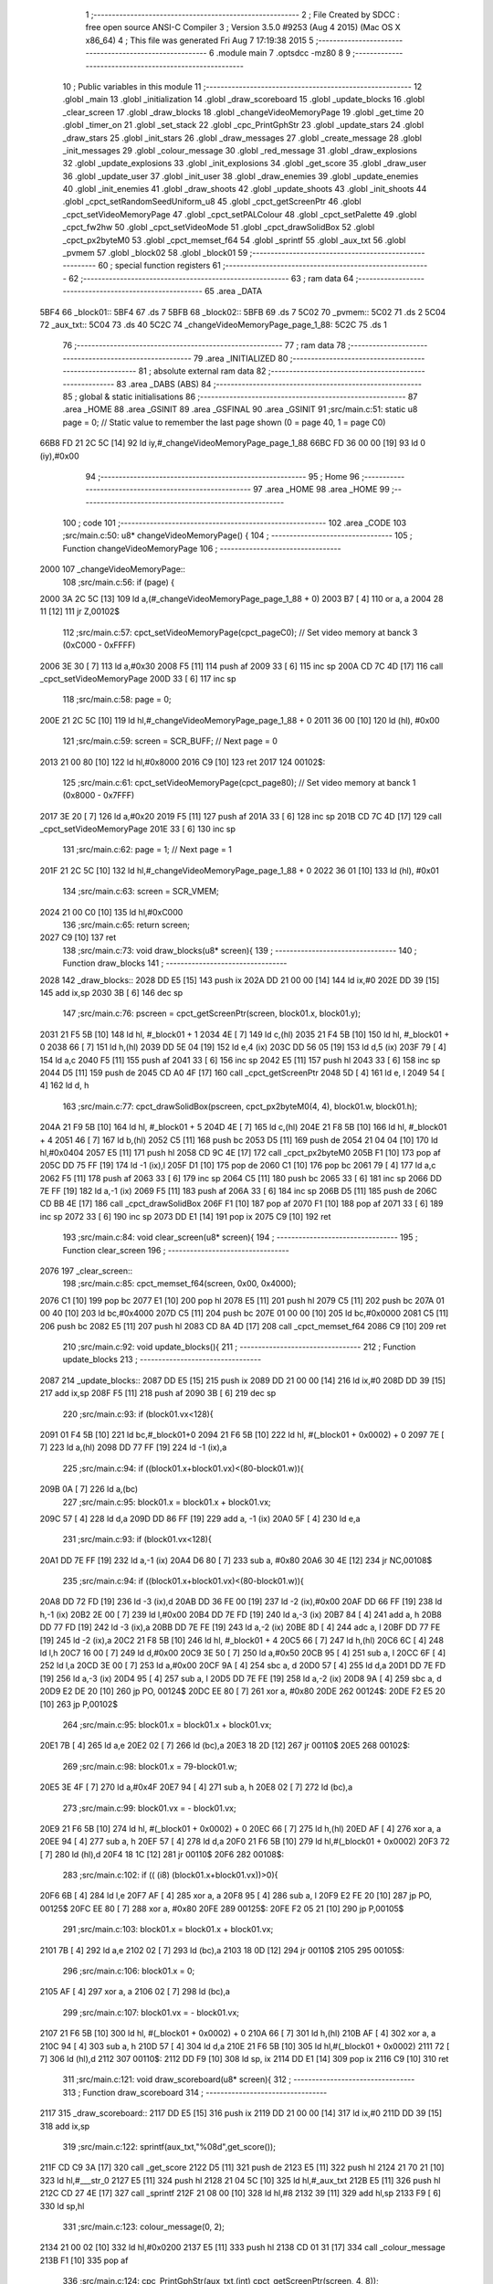                               1 ;--------------------------------------------------------
                              2 ; File Created by SDCC : free open source ANSI-C Compiler
                              3 ; Version 3.5.0 #9253 (Aug  4 2015) (Mac OS X x86_64)
                              4 ; This file was generated Fri Aug  7 17:19:38 2015
                              5 ;--------------------------------------------------------
                              6 	.module main
                              7 	.optsdcc -mz80
                              8 	
                              9 ;--------------------------------------------------------
                             10 ; Public variables in this module
                             11 ;--------------------------------------------------------
                             12 	.globl _main
                             13 	.globl _initialization
                             14 	.globl _draw_scoreboard
                             15 	.globl _update_blocks
                             16 	.globl _clear_screen
                             17 	.globl _draw_blocks
                             18 	.globl _changeVideoMemoryPage
                             19 	.globl _get_time
                             20 	.globl _timer_on
                             21 	.globl _set_stack
                             22 	.globl _cpc_PrintGphStr
                             23 	.globl _update_stars
                             24 	.globl _draw_stars
                             25 	.globl _init_stars
                             26 	.globl _draw_messages
                             27 	.globl _create_message
                             28 	.globl _init_messages
                             29 	.globl _colour_message
                             30 	.globl _red_message
                             31 	.globl _draw_explosions
                             32 	.globl _update_explosions
                             33 	.globl _init_explosions
                             34 	.globl _get_score
                             35 	.globl _draw_user
                             36 	.globl _update_user
                             37 	.globl _init_user
                             38 	.globl _draw_enemies
                             39 	.globl _update_enemies
                             40 	.globl _init_enemies
                             41 	.globl _draw_shoots
                             42 	.globl _update_shoots
                             43 	.globl _init_shoots
                             44 	.globl _cpct_setRandomSeedUniform_u8
                             45 	.globl _cpct_getScreenPtr
                             46 	.globl _cpct_setVideoMemoryPage
                             47 	.globl _cpct_setPALColour
                             48 	.globl _cpct_setPalette
                             49 	.globl _cpct_fw2hw
                             50 	.globl _cpct_setVideoMode
                             51 	.globl _cpct_drawSolidBox
                             52 	.globl _cpct_px2byteM0
                             53 	.globl _cpct_memset_f64
                             54 	.globl _sprintf
                             55 	.globl _aux_txt
                             56 	.globl _pvmem
                             57 	.globl _block02
                             58 	.globl _block01
                             59 ;--------------------------------------------------------
                             60 ; special function registers
                             61 ;--------------------------------------------------------
                             62 ;--------------------------------------------------------
                             63 ; ram data
                             64 ;--------------------------------------------------------
                             65 	.area _DATA
   5BF4                      66 _block01::
   5BF4                      67 	.ds 7
   5BFB                      68 _block02::
   5BFB                      69 	.ds 7
   5C02                      70 _pvmem::
   5C02                      71 	.ds 2
   5C04                      72 _aux_txt::
   5C04                      73 	.ds 40
   5C2C                      74 _changeVideoMemoryPage_page_1_88:
   5C2C                      75 	.ds 1
                             76 ;--------------------------------------------------------
                             77 ; ram data
                             78 ;--------------------------------------------------------
                             79 	.area _INITIALIZED
                             80 ;--------------------------------------------------------
                             81 ; absolute external ram data
                             82 ;--------------------------------------------------------
                             83 	.area _DABS (ABS)
                             84 ;--------------------------------------------------------
                             85 ; global & static initialisations
                             86 ;--------------------------------------------------------
                             87 	.area _HOME
                             88 	.area _GSINIT
                             89 	.area _GSFINAL
                             90 	.area _GSINIT
                             91 ;src/main.c:51: static u8 page   = 0;   // Static value to remember the last page shown (0 = page 40, 1 = page C0)
   66B8 FD 21 2C 5C   [14]   92 	ld	iy,#_changeVideoMemoryPage_page_1_88
   66BC FD 36 00 00   [19]   93 	ld	0 (iy),#0x00
                             94 ;--------------------------------------------------------
                             95 ; Home
                             96 ;--------------------------------------------------------
                             97 	.area _HOME
                             98 	.area _HOME
                             99 ;--------------------------------------------------------
                            100 ; code
                            101 ;--------------------------------------------------------
                            102 	.area _CODE
                            103 ;src/main.c:50: u8* changeVideoMemoryPage() {
                            104 ;	---------------------------------
                            105 ; Function changeVideoMemoryPage
                            106 ; ---------------------------------
   2000                     107 _changeVideoMemoryPage::
                            108 ;src/main.c:56: if (page) {
   2000 3A 2C 5C      [13]  109 	ld	a,(#_changeVideoMemoryPage_page_1_88 + 0)
   2003 B7            [ 4]  110 	or	a, a
   2004 28 11         [12]  111 	jr	Z,00102$
                            112 ;src/main.c:57: cpct_setVideoMemoryPage(cpct_pageC0);  // Set video memory at banck 3 (0xC000 - 0xFFFF)
   2006 3E 30         [ 7]  113 	ld	a,#0x30
   2008 F5            [11]  114 	push	af
   2009 33            [ 6]  115 	inc	sp
   200A CD 7C 4D      [17]  116 	call	_cpct_setVideoMemoryPage
   200D 33            [ 6]  117 	inc	sp
                            118 ;src/main.c:58: page = 0;  
   200E 21 2C 5C      [10]  119 	ld	hl,#_changeVideoMemoryPage_page_1_88 + 0
   2011 36 00         [10]  120 	ld	(hl), #0x00
                            121 ;src/main.c:59: screen = SCR_BUFF;                            // Next page = 0
   2013 21 00 80      [10]  122 	ld	hl,#0x8000
   2016 C9            [10]  123 	ret
   2017                     124 00102$:
                            125 ;src/main.c:61: cpct_setVideoMemoryPage(cpct_page80);  // Set video memory at banck 1 (0x8000 - 0x7FFF)
   2017 3E 20         [ 7]  126 	ld	a,#0x20
   2019 F5            [11]  127 	push	af
   201A 33            [ 6]  128 	inc	sp
   201B CD 7C 4D      [17]  129 	call	_cpct_setVideoMemoryPage
   201E 33            [ 6]  130 	inc	sp
                            131 ;src/main.c:62: page = 1;                              // Next page = 1
   201F 21 2C 5C      [10]  132 	ld	hl,#_changeVideoMemoryPage_page_1_88 + 0
   2022 36 01         [10]  133 	ld	(hl), #0x01
                            134 ;src/main.c:63: screen = SCR_VMEM;
   2024 21 00 C0      [10]  135 	ld	hl,#0xC000
                            136 ;src/main.c:65: return screen;
   2027 C9            [10]  137 	ret
                            138 ;src/main.c:73: void draw_blocks(u8* screen){
                            139 ;	---------------------------------
                            140 ; Function draw_blocks
                            141 ; ---------------------------------
   2028                     142 _draw_blocks::
   2028 DD E5         [15]  143 	push	ix
   202A DD 21 00 00   [14]  144 	ld	ix,#0
   202E DD 39         [15]  145 	add	ix,sp
   2030 3B            [ 6]  146 	dec	sp
                            147 ;src/main.c:76: pscreen = cpct_getScreenPtr(screen, block01.x, block01.y);
   2031 21 F5 5B      [10]  148 	ld	hl, #_block01 + 1
   2034 4E            [ 7]  149 	ld	c,(hl)
   2035 21 F4 5B      [10]  150 	ld	hl, #_block01 + 0
   2038 66            [ 7]  151 	ld	h,(hl)
   2039 DD 5E 04      [19]  152 	ld	e,4 (ix)
   203C DD 56 05      [19]  153 	ld	d,5 (ix)
   203F 79            [ 4]  154 	ld	a,c
   2040 F5            [11]  155 	push	af
   2041 33            [ 6]  156 	inc	sp
   2042 E5            [11]  157 	push	hl
   2043 33            [ 6]  158 	inc	sp
   2044 D5            [11]  159 	push	de
   2045 CD A0 4F      [17]  160 	call	_cpct_getScreenPtr
   2048 5D            [ 4]  161 	ld	e, l
   2049 54            [ 4]  162 	ld	d, h
                            163 ;src/main.c:77: cpct_drawSolidBox(pscreen, cpct_px2byteM0(4, 4), block01.w, block01.h);
   204A 21 F9 5B      [10]  164 	ld	hl, #_block01 + 5
   204D 4E            [ 7]  165 	ld	c,(hl)
   204E 21 F8 5B      [10]  166 	ld	hl, #_block01 + 4
   2051 46            [ 7]  167 	ld	b,(hl)
   2052 C5            [11]  168 	push	bc
   2053 D5            [11]  169 	push	de
   2054 21 04 04      [10]  170 	ld	hl,#0x0404
   2057 E5            [11]  171 	push	hl
   2058 CD 9C 4E      [17]  172 	call	_cpct_px2byteM0
   205B F1            [10]  173 	pop	af
   205C DD 75 FF      [19]  174 	ld	-1 (ix),l
   205F D1            [10]  175 	pop	de
   2060 C1            [10]  176 	pop	bc
   2061 79            [ 4]  177 	ld	a,c
   2062 F5            [11]  178 	push	af
   2063 33            [ 6]  179 	inc	sp
   2064 C5            [11]  180 	push	bc
   2065 33            [ 6]  181 	inc	sp
   2066 DD 7E FF      [19]  182 	ld	a,-1 (ix)
   2069 F5            [11]  183 	push	af
   206A 33            [ 6]  184 	inc	sp
   206B D5            [11]  185 	push	de
   206C CD BB 4E      [17]  186 	call	_cpct_drawSolidBox
   206F F1            [10]  187 	pop	af
   2070 F1            [10]  188 	pop	af
   2071 33            [ 6]  189 	inc	sp
   2072 33            [ 6]  190 	inc	sp
   2073 DD E1         [14]  191 	pop	ix
   2075 C9            [10]  192 	ret
                            193 ;src/main.c:84: void clear_screen(u8* screen){
                            194 ;	---------------------------------
                            195 ; Function clear_screen
                            196 ; ---------------------------------
   2076                     197 _clear_screen::
                            198 ;src/main.c:85: cpct_memset_f64(screen, 0x00, 0x4000);   
   2076 C1            [10]  199 	pop	bc
   2077 E1            [10]  200 	pop	hl
   2078 E5            [11]  201 	push	hl
   2079 C5            [11]  202 	push	bc
   207A 01 00 40      [10]  203 	ld	bc,#0x4000
   207D C5            [11]  204 	push	bc
   207E 01 00 00      [10]  205 	ld	bc,#0x0000
   2081 C5            [11]  206 	push	bc
   2082 E5            [11]  207 	push    hl
   2083 CD 8A 4D      [17]  208 	call    _cpct_memset_f64
   2086 C9            [10]  209 	ret
                            210 ;src/main.c:92: void update_blocks(){
                            211 ;	---------------------------------
                            212 ; Function update_blocks
                            213 ; ---------------------------------
   2087                     214 _update_blocks::
   2087 DD E5         [15]  215 	push	ix
   2089 DD 21 00 00   [14]  216 	ld	ix,#0
   208D DD 39         [15]  217 	add	ix,sp
   208F F5            [11]  218 	push	af
   2090 3B            [ 6]  219 	dec	sp
                            220 ;src/main.c:93: if (block01.vx<128){
   2091 01 F4 5B      [10]  221 	ld	bc,#_block01+0
   2094 21 F6 5B      [10]  222 	ld	hl, #(_block01 + 0x0002) + 0
   2097 7E            [ 7]  223 	ld	a,(hl)
   2098 DD 77 FF      [19]  224 	ld	-1 (ix),a
                            225 ;src/main.c:94: if ((block01.x+block01.vx)<(80-block01.w)){
   209B 0A            [ 7]  226 	ld	a,(bc)
                            227 ;src/main.c:95: block01.x = block01.x + block01.vx;
   209C 57            [ 4]  228 	ld	d,a
   209D DD 86 FF      [19]  229 	add	a, -1 (ix)
   20A0 5F            [ 4]  230 	ld	e,a
                            231 ;src/main.c:93: if (block01.vx<128){
   20A1 DD 7E FF      [19]  232 	ld	a,-1 (ix)
   20A4 D6 80         [ 7]  233 	sub	a, #0x80
   20A6 30 4E         [12]  234 	jr	NC,00108$
                            235 ;src/main.c:94: if ((block01.x+block01.vx)<(80-block01.w)){
   20A8 DD 72 FD      [19]  236 	ld	-3 (ix),d
   20AB DD 36 FE 00   [19]  237 	ld	-2 (ix),#0x00
   20AF DD 66 FF      [19]  238 	ld	h,-1 (ix)
   20B2 2E 00         [ 7]  239 	ld	l,#0x00
   20B4 DD 7E FD      [19]  240 	ld	a,-3 (ix)
   20B7 84            [ 4]  241 	add	a, h
   20B8 DD 77 FD      [19]  242 	ld	-3 (ix),a
   20BB DD 7E FE      [19]  243 	ld	a,-2 (ix)
   20BE 8D            [ 4]  244 	adc	a, l
   20BF DD 77 FE      [19]  245 	ld	-2 (ix),a
   20C2 21 F8 5B      [10]  246 	ld	hl, #_block01 + 4
   20C5 66            [ 7]  247 	ld	h,(hl)
   20C6 6C            [ 4]  248 	ld	l,h
   20C7 16 00         [ 7]  249 	ld	d,#0x00
   20C9 3E 50         [ 7]  250 	ld	a,#0x50
   20CB 95            [ 4]  251 	sub	a, l
   20CC 6F            [ 4]  252 	ld	l,a
   20CD 3E 00         [ 7]  253 	ld	a,#0x00
   20CF 9A            [ 4]  254 	sbc	a, d
   20D0 57            [ 4]  255 	ld	d,a
   20D1 DD 7E FD      [19]  256 	ld	a,-3 (ix)
   20D4 95            [ 4]  257 	sub	a, l
   20D5 DD 7E FE      [19]  258 	ld	a,-2 (ix)
   20D8 9A            [ 4]  259 	sbc	a, d
   20D9 E2 DE 20      [10]  260 	jp	PO, 00124$
   20DC EE 80         [ 7]  261 	xor	a, #0x80
   20DE                     262 00124$:
   20DE F2 E5 20      [10]  263 	jp	P,00102$
                            264 ;src/main.c:95: block01.x = block01.x + block01.vx;
   20E1 7B            [ 4]  265 	ld	a,e
   20E2 02            [ 7]  266 	ld	(bc),a
   20E3 18 2D         [12]  267 	jr	00110$
   20E5                     268 00102$:
                            269 ;src/main.c:98: block01.x = 79-block01.w;
   20E5 3E 4F         [ 7]  270 	ld	a,#0x4F
   20E7 94            [ 4]  271 	sub	a, h
   20E8 02            [ 7]  272 	ld	(bc),a
                            273 ;src/main.c:99: block01.vx = - block01.vx;
   20E9 21 F6 5B      [10]  274 	ld	hl, #(_block01 + 0x0002) + 0
   20EC 66            [ 7]  275 	ld	h,(hl)
   20ED AF            [ 4]  276 	xor	a, a
   20EE 94            [ 4]  277 	sub	a, h
   20EF 57            [ 4]  278 	ld	d,a
   20F0 21 F6 5B      [10]  279 	ld	hl,#(_block01 + 0x0002)
   20F3 72            [ 7]  280 	ld	(hl),d
   20F4 18 1C         [12]  281 	jr	00110$
   20F6                     282 00108$:
                            283 ;src/main.c:102: if (( (i8) (block01.x+block01.vx))>0){
   20F6 6B            [ 4]  284 	ld	l,e
   20F7 AF            [ 4]  285 	xor	a, a
   20F8 95            [ 4]  286 	sub	a, l
   20F9 E2 FE 20      [10]  287 	jp	PO, 00125$
   20FC EE 80         [ 7]  288 	xor	a, #0x80
   20FE                     289 00125$:
   20FE F2 05 21      [10]  290 	jp	P,00105$
                            291 ;src/main.c:103: block01.x = block01.x + block01.vx;
   2101 7B            [ 4]  292 	ld	a,e
   2102 02            [ 7]  293 	ld	(bc),a
   2103 18 0D         [12]  294 	jr	00110$
   2105                     295 00105$:
                            296 ;src/main.c:106: block01.x = 0;
   2105 AF            [ 4]  297 	xor	a, a
   2106 02            [ 7]  298 	ld	(bc),a
                            299 ;src/main.c:107: block01.vx = - block01.vx;
   2107 21 F6 5B      [10]  300 	ld	hl, #(_block01 + 0x0002) + 0
   210A 66            [ 7]  301 	ld	h,(hl)
   210B AF            [ 4]  302 	xor	a, a
   210C 94            [ 4]  303 	sub	a, h
   210D 57            [ 4]  304 	ld	d,a
   210E 21 F6 5B      [10]  305 	ld	hl,#(_block01 + 0x0002)
   2111 72            [ 7]  306 	ld	(hl),d
   2112                     307 00110$:
   2112 DD F9         [10]  308 	ld	sp, ix
   2114 DD E1         [14]  309 	pop	ix
   2116 C9            [10]  310 	ret
                            311 ;src/main.c:121: void draw_scoreboard(u8* screen){
                            312 ;	---------------------------------
                            313 ; Function draw_scoreboard
                            314 ; ---------------------------------
   2117                     315 _draw_scoreboard::
   2117 DD E5         [15]  316 	push	ix
   2119 DD 21 00 00   [14]  317 	ld	ix,#0
   211D DD 39         [15]  318 	add	ix,sp
                            319 ;src/main.c:122: sprintf(aux_txt,"%08d",get_score());
   211F CD C9 3A      [17]  320 	call	_get_score
   2122 D5            [11]  321 	push	de
   2123 E5            [11]  322 	push	hl
   2124 21 70 21      [10]  323 	ld	hl,#___str_0
   2127 E5            [11]  324 	push	hl
   2128 21 04 5C      [10]  325 	ld	hl,#_aux_txt
   212B E5            [11]  326 	push	hl
   212C CD 27 4E      [17]  327 	call	_sprintf
   212F 21 08 00      [10]  328 	ld	hl,#8
   2132 39            [11]  329 	add	hl,sp
   2133 F9            [ 6]  330 	ld	sp,hl
                            331 ;src/main.c:123: colour_message(0, 2);
   2134 21 00 02      [10]  332 	ld	hl,#0x0200
   2137 E5            [11]  333 	push	hl
   2138 CD 01 31      [17]  334 	call	_colour_message
   213B F1            [10]  335 	pop	af
                            336 ;src/main.c:124: cpc_PrintGphStr(aux_txt,(int) cpct_getScreenPtr(screen, 4, 8));
   213C DD 5E 04      [19]  337 	ld	e,4 (ix)
   213F DD 56 05      [19]  338 	ld	d,5 (ix)
   2142 D5            [11]  339 	push	de
   2143 21 04 08      [10]  340 	ld	hl,#0x0804
   2146 E5            [11]  341 	push	hl
   2147 D5            [11]  342 	push	de
   2148 CD A0 4F      [17]  343 	call	_cpct_getScreenPtr
   214B D1            [10]  344 	pop	de
   214C 01 04 5C      [10]  345 	ld	bc,#_aux_txt
   214F D5            [11]  346 	push	de
   2150 E5            [11]  347 	push	hl
   2151 C5            [11]  348 	push	bc
   2152 CD E5 47      [17]  349 	call	_cpc_PrintGphStr
   2155 F1            [10]  350 	pop	af
   2156 F1            [10]  351 	pop	af
   2157 CD 34 31      [17]  352 	call	_red_message
   215A D1            [10]  353 	pop	de
                            354 ;src/main.c:126: cpc_PrintGphStr("00000000",(int) cpct_getScreenPtr(screen, 60, 8));
   215B 21 3C 08      [10]  355 	ld	hl,#0x083C
   215E E5            [11]  356 	push	hl
   215F D5            [11]  357 	push	de
   2160 CD A0 4F      [17]  358 	call	_cpct_getScreenPtr
   2163 11 75 21      [10]  359 	ld	de,#___str_1+0
   2166 E5            [11]  360 	push	hl
   2167 D5            [11]  361 	push	de
   2168 CD E5 47      [17]  362 	call	_cpc_PrintGphStr
   216B F1            [10]  363 	pop	af
   216C F1            [10]  364 	pop	af
   216D DD E1         [14]  365 	pop	ix
   216F C9            [10]  366 	ret
   2170                     367 ___str_0:
   2170 25 30 38 64         368 	.ascii "%08d"
   2174 00                  369 	.db 0x00
   2175                     370 ___str_1:
   2175 30 30 30 30 30 30   371 	.ascii "00000000"
        30 30
   217D 00                  372 	.db 0x00
                            373 ;src/main.c:134: void initialization(){
                            374 ;	---------------------------------
                            375 ; Function initialization
                            376 ; ---------------------------------
   217E                     377 _initialization::
                            378 ;src/main.c:136: pvmem = SCR_BUFF;
   217E 21 00 80      [10]  379 	ld	hl,#0x8000
   2181 22 02 5C      [16]  380 	ld	(_pvmem),hl
                            381 ;src/main.c:138: cpct_setRandomSeedUniform_u8((u8) get_time());
   2184 CD CC 47      [17]  382 	call	_get_time
   2187 CD 30 4B      [17]  383 	call	_cpct_setRandomSeedUniform_u8
                            384 ;src/main.c:141: init_stars();
   218A CD FC 45      [17]  385 	call	_init_stars
                            386 ;src/main.c:143: init_user();
   218D CD 0C 37      [17]  387 	call	_init_user
                            388 ;src/main.c:144: init_shoots();
   2190 CD 6B 33      [17]  389 	call	_init_shoots
                            390 ;src/main.c:145: init_enemies();
   2193 CD DC 23      [17]  391 	call	_init_enemies
                            392 ;src/main.c:146: init_explosions();
   2196 CD C7 2E      [17]  393 	call	_init_explosions
                            394 ;src/main.c:147: init_messages();
   2199 CD 70 31      [17]  395 	call	_init_messages
                            396 ;src/main.c:149: block01.x = 50;
   219C 21 F4 5B      [10]  397 	ld	hl,#_block01+0
   219F 36 32         [10]  398 	ld	(hl),#0x32
                            399 ;src/main.c:150: block01.y = 10;
   21A1 21 F5 5B      [10]  400 	ld	hl,#_block01 + 1
   21A4 36 0A         [10]  401 	ld	(hl),#0x0A
                            402 ;src/main.c:151: block01.vx = 2;
   21A6 21 F6 5B      [10]  403 	ld	hl,#_block01 + 2
   21A9 36 02         [10]  404 	ld	(hl),#0x02
                            405 ;src/main.c:152: block01.vy = 0;
   21AB 21 F7 5B      [10]  406 	ld	hl,#_block01 + 3
   21AE 36 00         [10]  407 	ld	(hl),#0x00
                            408 ;src/main.c:153: block01.w = 20;
   21B0 21 F8 5B      [10]  409 	ld	hl,#_block01 + 4
   21B3 36 14         [10]  410 	ld	(hl),#0x14
                            411 ;src/main.c:154: block01.h = 40;
   21B5 21 F9 5B      [10]  412 	ld	hl,#_block01 + 5
   21B8 36 28         [10]  413 	ld	(hl),#0x28
                            414 ;src/main.c:156: block02.x = 15;
   21BA 21 FB 5B      [10]  415 	ld	hl,#_block02+0
   21BD 36 0F         [10]  416 	ld	(hl),#0x0F
                            417 ;src/main.c:157: block02.y = 15;
   21BF 21 FC 5B      [10]  418 	ld	hl,#_block02 + 1
   21C2 36 0F         [10]  419 	ld	(hl),#0x0F
                            420 ;src/main.c:158: block02.vx = 4;
   21C4 21 FD 5B      [10]  421 	ld	hl,#_block02 + 2
   21C7 36 04         [10]  422 	ld	(hl),#0x04
                            423 ;src/main.c:159: block02.vy = 0;
   21C9 21 FE 5B      [10]  424 	ld	hl,#_block02 + 3
   21CC 36 00         [10]  425 	ld	(hl),#0x00
                            426 ;src/main.c:160: block02.w = 25;
   21CE 21 FF 5B      [10]  427 	ld	hl,#_block02 + 4
   21D1 36 19         [10]  428 	ld	(hl),#0x19
                            429 ;src/main.c:161: block02.h = 20;
   21D3 21 00 5C      [10]  430 	ld	hl,#_block02 + 5
   21D6 36 14         [10]  431 	ld	(hl),#0x14
   21D8 C9            [10]  432 	ret
                            433 ;src/main.c:169: void main(void) {
                            434 ;	---------------------------------
                            435 ; Function main
                            436 ; ---------------------------------
   21D9                     437 _main::
                            438 ;src/main.c:172: set_stack(0x1000);
   21D9 21 00 10      [10]  439 	ld	hl,#0x1000
   21DC E5            [11]  440 	push	hl
   21DD CD DE 4A      [17]  441 	call	_set_stack
   21E0 F1            [10]  442 	pop	af
                            443 ;src/main.c:175: timer_on();
   21E1 CD 96 47      [17]  444 	call	_timer_on
                            445 ;src/main.c:176: cpct_fw2hw       (palette, 16);   // Convert Firmware colours to Hardware colours 
   21E4 11 FA 3F      [10]  446 	ld	de,#_palette
   21E7 3E 10         [ 7]  447 	ld	a,#0x10
   21E9 F5            [11]  448 	push	af
   21EA 33            [ 6]  449 	inc	sp
   21EB D5            [11]  450 	push	de
   21EC CD 17 4D      [17]  451 	call	_cpct_fw2hw
   21EF F1            [10]  452 	pop	af
   21F0 33            [ 6]  453 	inc	sp
                            454 ;src/main.c:177: cpct_setPalette  (palette, 16);   // Set up palette using hardware colours
   21F1 11 FA 3F      [10]  455 	ld	de,#_palette
   21F4 3E 10         [ 7]  456 	ld	a,#0x10
   21F6 F5            [11]  457 	push	af
   21F7 33            [ 6]  458 	inc	sp
   21F8 D5            [11]  459 	push	de
   21F9 CD B0 4B      [17]  460 	call	_cpct_setPalette
   21FC F1            [10]  461 	pop	af
   21FD 33            [ 6]  462 	inc	sp
                            463 ;src/main.c:178: cpct_setBorder   (palette[0]);    // Set up the border to the background colour (white)
   21FE 3A FA 3F      [13]  464 	ld	a, (#_palette + 0)
   2201 57            [ 4]  465 	ld	d,a
   2202 1E 10         [ 7]  466 	ld	e,#0x10
   2204 D5            [11]  467 	push	de
   2205 CD 4B 4C      [17]  468 	call	_cpct_setPALColour
   2208 F1            [10]  469 	pop	af
                            470 ;src/main.c:179: cpct_setVideoMode(0);               // Change to Mode 0 (160x200, 16 colours)
   2209 AF            [ 4]  471 	xor	a, a
   220A F5            [11]  472 	push	af
   220B 33            [ 6]  473 	inc	sp
   220C CD 8A 4E      [17]  474 	call	_cpct_setVideoMode
   220F 33            [ 6]  475 	inc	sp
                            476 ;src/main.c:182: clear_screen(SCR_VMEM);
   2210 21 00 C0      [10]  477 	ld	hl,#0xC000
   2213 E5            [11]  478 	push	hl
   2214 CD 76 20      [17]  479 	call	_clear_screen
                            480 ;src/main.c:183: clear_screen(SCR_BUFF);
   2217 21 00 80      [10]  481 	ld	hl, #0x8000
   221A E3            [19]  482 	ex	(sp),hl
   221B CD 76 20      [17]  483 	call	_clear_screen
   221E F1            [10]  484 	pop	af
                            485 ;src/main.c:185: initialization(); 
   221F CD 7E 21      [17]  486 	call	_initialization
                            487 ;src/main.c:186: create_message(25,96,30,";VAMOS;AL;ATAQUE;");
   2222 21 8B 22      [10]  488 	ld	hl,#___str_2
   2225 E5            [11]  489 	push	hl
   2226 21 60 1E      [10]  490 	ld	hl,#0x1E60
   2229 E5            [11]  491 	push	hl
   222A 3E 19         [ 7]  492 	ld	a,#0x19
   222C F5            [11]  493 	push	af
   222D 33            [ 6]  494 	inc	sp
   222E CD B1 31      [17]  495 	call	_create_message
   2231 F1            [10]  496 	pop	af
   2232 F1            [10]  497 	pop	af
   2233 33            [ 6]  498 	inc	sp
                            499 ;src/main.c:189: while (1){
   2234                     500 00106$:
                            501 ;src/main.c:191: clear_screen(pvmem);
   2234 2A 02 5C      [16]  502 	ld	hl,(_pvmem)
   2237 E5            [11]  503 	push	hl
   2238 CD 76 20      [17]  504 	call	_clear_screen
   223B F1            [10]  505 	pop	af
                            506 ;src/main.c:193: update_user();
   223C CD 68 37      [17]  507 	call	_update_user
                            508 ;src/main.c:194: update_shoots();
   223F CD E9 34      [17]  509 	call	_update_shoots
                            510 ;src/main.c:196: update_enemies();
   2242 CD E4 27      [17]  511 	call	_update_enemies
                            512 ;src/main.c:197: update_explosions();
   2245 CD C2 2F      [17]  513 	call	_update_explosions
                            514 ;src/main.c:200: update_stars();
   2248 CD E9 46      [17]  515 	call	_update_stars
                            516 ;src/main.c:203: draw_stars(pvmem);
   224B 2A 02 5C      [16]  517 	ld	hl,(_pvmem)
   224E E5            [11]  518 	push	hl
   224F CD 70 46      [17]  519 	call	_draw_stars
   2252 F1            [10]  520 	pop	af
                            521 ;src/main.c:206: draw_user(pvmem);
   2253 2A 02 5C      [16]  522 	ld	hl,(_pvmem)
   2256 E5            [11]  523 	push	hl
   2257 CD 3F 3A      [17]  524 	call	_draw_user
   225A F1            [10]  525 	pop	af
                            526 ;src/main.c:207: draw_shoots(pvmem);
   225B 2A 02 5C      [16]  527 	ld	hl,(_pvmem)
   225E E5            [11]  528 	push	hl
   225F CD 01 36      [17]  529 	call	_draw_shoots
   2262 F1            [10]  530 	pop	af
                            531 ;src/main.c:208: draw_enemies(pvmem);
   2263 2A 02 5C      [16]  532 	ld	hl,(_pvmem)
   2266 E5            [11]  533 	push	hl
   2267 CD 83 2D      [17]  534 	call	_draw_enemies
   226A F1            [10]  535 	pop	af
                            536 ;src/main.c:209: draw_explosions(pvmem);
   226B 2A 02 5C      [16]  537 	ld	hl,(_pvmem)
   226E E5            [11]  538 	push	hl
   226F CD 0C 30      [17]  539 	call	_draw_explosions
   2272 F1            [10]  540 	pop	af
                            541 ;src/main.c:211: draw_messages(pvmem);
   2273 2A 02 5C      [16]  542 	ld	hl,(_pvmem)
   2276 E5            [11]  543 	push	hl
   2277 CD FE 31      [17]  544 	call	_draw_messages
   227A F1            [10]  545 	pop	af
                            546 ;src/main.c:212: draw_scoreboard(pvmem);
   227B 2A 02 5C      [16]  547 	ld	hl,(_pvmem)
   227E E5            [11]  548 	push	hl
   227F CD 17 21      [17]  549 	call	_draw_scoreboard
   2282 F1            [10]  550 	pop	af
                            551 ;src/main.c:218: pvmem = changeVideoMemoryPage();
   2283 CD 00 20      [17]  552 	call	_changeVideoMemoryPage
   2286 22 02 5C      [16]  553 	ld	(_pvmem),hl
   2289 18 A9         [12]  554 	jr	00106$
   228B                     555 ___str_2:
   228B 3B 56 41 4D 4F 53   556 	.ascii ";VAMOS;AL;ATAQUE;"
        3B 41 4C 3B 41 54
        41 51 55 45 3B
   229C 00                  557 	.db 0x00
                            558 	.area _CODE
                            559 	.area _INITIALIZER
                            560 	.area _CABS (ABS)
